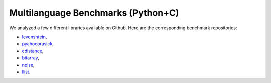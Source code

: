 .. _cpy-benchs:

Multilanguage Benchmarks (Python+C)
===================================

We analyzed a few different libraries available on Github. Here are the corresponding benchmark repositories:

- `levenshtein <https://gitlab.com/mopsa/benchmarks/cpython-benchmarks/levenshtein-analysis>`_,

- `pyahocorasick <https://gitlab.com/mopsa/benchmarks/cpython-benchmarks/pyahocorasick-analysis>`_,

- `cdistance <https://gitlab.com/mopsa/benchmarks/cpython-benchmarks/cdistance-analysis>`_,

- `bitarray <https://gitlab.com/mopsa/benchmarks/cpython-benchmarks/bitarray-analysis>`_,

- `noise <https://gitlab.com/mopsa/benchmarks/cpython-benchmarks/noise-analysis>`_,

- `llist <https://gitlab.com/mopsa/benchmarks/cpython-benchmarks/llist-analysis>`_.
